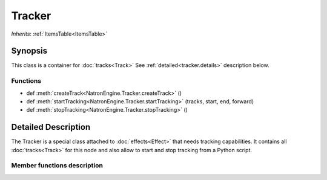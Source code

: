 .. module:: NatronEngine
.. _Tracker:

Tracker
*******

*Inherits*: :ref:`ItemsTable<ItemsTable>`

Synopsis
--------

This class is a container for :doc:`tracks<Track>`
See :ref:`detailed<tracker.details>` description below.

Functions
^^^^^^^^^

- def :meth:`createTrack<NatronEngine.Tracker.createTrack>` ()
- def :meth:`startTracking<NatronEngine.Tracker.startTracking>` (tracks, start, end, forward)
- def :meth:`stopTracking<NatronEngine.Tracker.stopTracking>` ()

.. _tracker.details:

Detailed Description
--------------------

The Tracker is a special class attached to :doc:`effects<Effect>` that needs
tracking capabilities. It contains all :doc:`tracks<Track>` for this node
and also allow to start and stop tracking from a Python script.

Member functions description
^^^^^^^^^^^^^^^^^^^^^^^^^^^^

.. method:: NatronEngine.Tracker.createTrack()

    :rtype: :class:`Track<NatronEngine.Track>`

    Creates a new track in the tracker with default values

.. method:: NatronEngine.Tracker.startTracking (tracks, start, end, forward)

    Start tracking the given *tracks* from *start* frame to *end* frame (*end* frame will
    not be tracked) in the direction given by *forward*.
    If *forward* is **False**, then *end* is expected to be lesser than *start*.

.. method::  NatronEngine.Tracker.stopTracking ()

    Stop any ongoing tracking for this Tracker.
